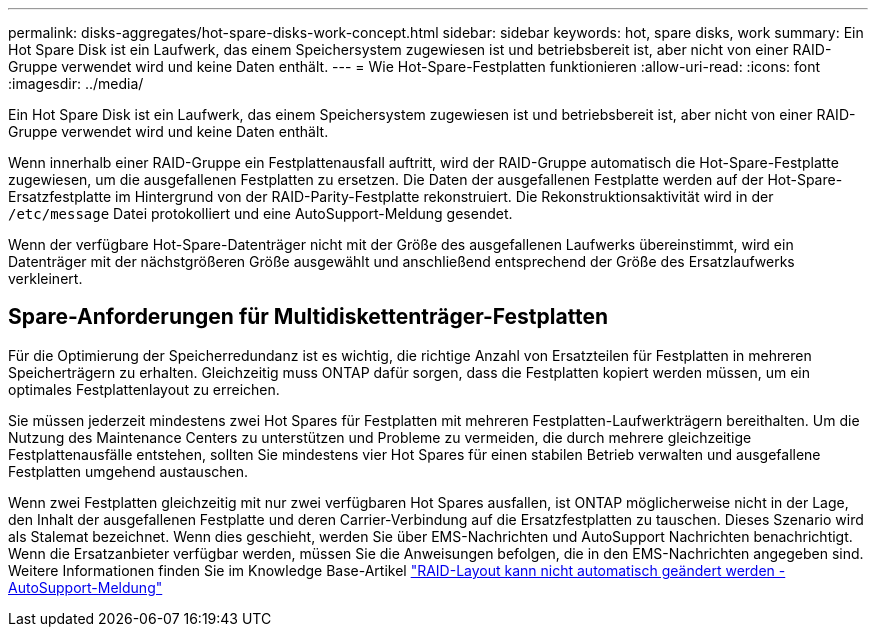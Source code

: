 ---
permalink: disks-aggregates/hot-spare-disks-work-concept.html 
sidebar: sidebar 
keywords: hot, spare disks, work 
summary: Ein Hot Spare Disk ist ein Laufwerk, das einem Speichersystem zugewiesen ist und betriebsbereit ist, aber nicht von einer RAID-Gruppe verwendet wird und keine Daten enthält. 
---
= Wie Hot-Spare-Festplatten funktionieren
:allow-uri-read: 
:icons: font
:imagesdir: ../media/


[role="lead"]
Ein Hot Spare Disk ist ein Laufwerk, das einem Speichersystem zugewiesen ist und betriebsbereit ist, aber nicht von einer RAID-Gruppe verwendet wird und keine Daten enthält.

Wenn innerhalb einer RAID-Gruppe ein Festplattenausfall auftritt, wird der RAID-Gruppe automatisch die Hot-Spare-Festplatte zugewiesen, um die ausgefallenen Festplatten zu ersetzen. Die Daten der ausgefallenen Festplatte werden auf der Hot-Spare-Ersatzfestplatte im Hintergrund von der RAID-Parity-Festplatte rekonstruiert. Die Rekonstruktionsaktivität wird in der `/etc/message` Datei protokolliert und eine AutoSupport-Meldung gesendet.

Wenn der verfügbare Hot-Spare-Datenträger nicht mit der Größe des ausgefallenen Laufwerks übereinstimmt, wird ein Datenträger mit der nächstgrößeren Größe ausgewählt und anschließend entsprechend der Größe des Ersatzlaufwerks verkleinert.



== Spare-Anforderungen für Multidiskettenträger-Festplatten

Für die Optimierung der Speicherredundanz ist es wichtig, die richtige Anzahl von Ersatzteilen für Festplatten in mehreren Speicherträgern zu erhalten. Gleichzeitig muss ONTAP dafür sorgen, dass die Festplatten kopiert werden müssen, um ein optimales Festplattenlayout zu erreichen.

Sie müssen jederzeit mindestens zwei Hot Spares für Festplatten mit mehreren Festplatten-Laufwerkträgern bereithalten. Um die Nutzung des Maintenance Centers zu unterstützen und Probleme zu vermeiden, die durch mehrere gleichzeitige Festplattenausfälle entstehen, sollten Sie mindestens vier Hot Spares für einen stabilen Betrieb verwalten und ausgefallene Festplatten umgehend austauschen.

Wenn zwei Festplatten gleichzeitig mit nur zwei verfügbaren Hot Spares ausfallen, ist ONTAP möglicherweise nicht in der Lage, den Inhalt der ausgefallenen Festplatte und deren Carrier-Verbindung auf die Ersatzfestplatten zu tauschen. Dieses Szenario wird als Stalemat bezeichnet. Wenn dies geschieht, werden Sie über EMS-Nachrichten und AutoSupport Nachrichten benachrichtigt. Wenn die Ersatzanbieter verfügbar werden, müssen Sie die Anweisungen befolgen, die in den EMS-Nachrichten angegeben sind. Weitere Informationen finden Sie im Knowledge Base-Artikel link:++https://kb.netapp.com/Advice_and_Troubleshooting/Data_Storage_Systems/FAS_Systems/Draft_-_RAID_Layout_Cannot_Be_Autocorrected_-_AutoSupport_message++["RAID-Layout kann nicht automatisch geändert werden - AutoSupport-Meldung"]
